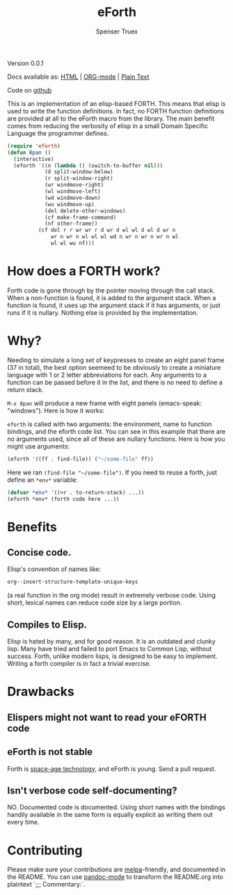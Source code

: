 #+TITLE: eForth
#+AUTHOR: Spenser Truex
#+EMAIL: web@spensertruex.com
**** Version 0.0.1

Docs available as: [[https://spensertruex.com/eforth][HTML]] | [[https://github.com/equwal/eforth/blob/master/README.org][ORG-mode]] | [[https://github.com/equwal/eforth/blob/master/eforth.el][Plain Text]]

Code on [[https://githu.com/equwal/eforth][github]]

This is an implementation of an elisp-based FORTH. This means that elisp
is used to write the function definitions. In fact, no FORTH function
definitions are provided at all to the eForth macro from the library.
The main benefit comes from reducing the verbosity of elisp in a small
Domain Specific Language the programmer defines.

#+BEGIN_SRC emacs-lisp :tangle no
(require 'eforth)
(defun 8pan ()
  (interactive)
  (eforth '((n (lambda () (switch-to-buffer nil)))
            (d split-window-below)
            (r split-window-right)
            (wr windmove-right)
            (wl windmove-left)
            (wd windmove-down)
            (wu windmove-up)
            (del delete-other-windows)
            (cf make-frame-command)
            (nf other-frame))
          (cf del r r wr wr r d wr d wl wl d wl d wr n
              wr n wr n wl wl wl wd n wr n wr n wr n wl
              wl wl wu nf)))
#+END_SRC
* How does a FORTH work?
Forth code is gone through by the pointer moving through the call stack. When a
non-function is found, it is added to the argument stack. When a function is
found, it uses up the argument stack if it has arguments, or just runs if it is
nullary. Nothing else is provided by the implementation.
* Why?
Needing to simulate a long set of keypresses to create an eight panel frame (37
in total), the best option seemeed to be obviously to create a miniature
language with 1 or 2 letter abbreviations for each. Any arguments to a function
can be passed before it in the list, and there is no need to define a return
stack.

=M-x 8pan= will produce a new frame with eight panels (emacs-speak:
"windows"). Here is how it works:

=eforth= is called with two arguments: the environment, name to function
bindings, and the eforth code list. You can see in this example that
there are no arguments used, since all of these are nullary functions.
Here is how you might use arguments:

#+BEGIN_SRC emacs-lisp :tangle no
(eforth '((ff . find-file)) ("~/some-file" ff))
#+END_SRC

Here we ran =(find-file "~/some-file")=. If you need to reuse a forth,
just define an =*env*= variable:

#+BEGIN_SRC emacs-lisp :tangle no
(defvar *env* '((>r . to-return-stack) ...))
(eforth *env* (forth code here ...))
#+END_SRC

* Benefits
** Concise code.
Elisp's convention of names like:
#+BEGIN_SRC emacs-lisp :tangle yes
org--insert-structure-template-unique-keys
#+END_SRC
(a real function in the org mode) result in extremely verbose code. Using short,
lexical names can reduce code size by a large portion.
** Compiles to Elisp.
Elisp is hated by many, and for good reason. It is an outdated and clunky lisp.
Many have tried and failed to port Emacs to Common Lisp, without success. Forth,
unlike modern lisps, is designed to be easy to implement. Writing a forth
compiler is in fact a trivial exercise.

* Drawbacks
** Elispers might not want to read your eFORTH code
** eForth is not stable
Forth is [[http://www.flownet.com/gat/jpl-lisp.html][space-age technology]], and eForth is young. Send a pull request.
** Isn't verbose code self-documenting?
NO. Documented code is documented. Using short names with the bindings handily
available in the same form is equally explicit as writing them out every time.

* Contributing
Please make sure your contributions are  [[https://github.com/melpa/melpa/blob/master/CONTRIBUTING.org][melpa]]-friendly, and documented in the
README. You can use [[http://joostkremers.github.io/pandoc-mode/][pandoc-mode]] to transform the README.org into plaintext `;;;
Commentary:`.
